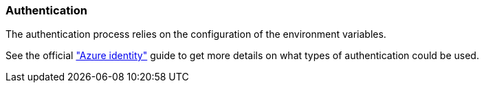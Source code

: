 === Authentication

The authentication process relies on the configuration of the environment variables.

See the official https://github.com/Azure/azure-sdk-for-java/tree/main/sdk/identity/azure-identity#environment-variables["Azure identity"] guide to get more details on what types of authentication could be used.
